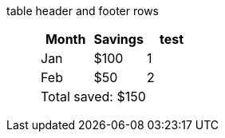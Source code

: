 table header and footer rows:: {empty}
+
[%header%footer]
|===
|Month |Savings |test

|Jan
|$100
|1

|Feb
|$50
|2

3+|Total saved: $150
|===
